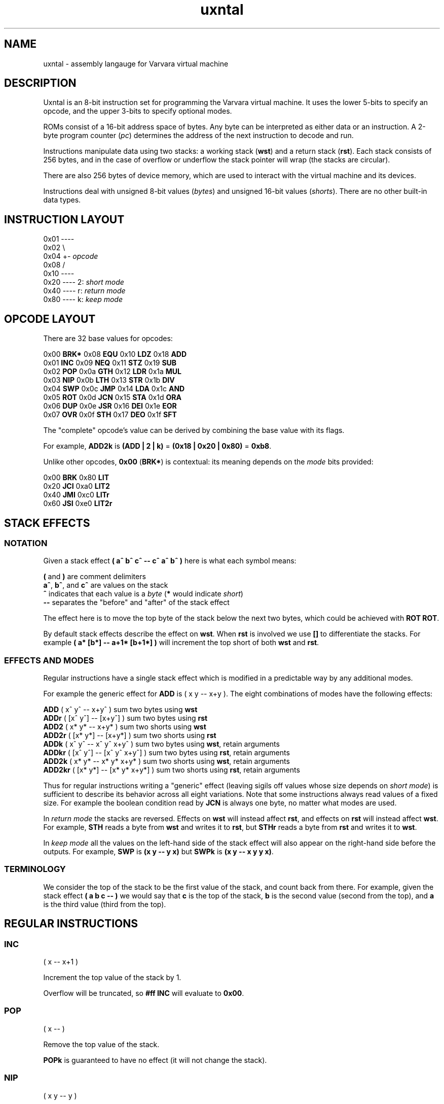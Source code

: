 .\" Manpage reference for uxntal.
.\" by Eiríkr Åsheim
.\" Contact d_m@plastic-idolatry.com to correct errors or typos.
.TH uxntal 7 "05 Aug 2024" "1.0" "Uxntal Reference Guide"
.SH NAME
uxntal \- assembly langauge for Varvara virtual machine
.SH DESCRIPTION
Uxntal is an 8-bit instruction set for programming the Varvara virtual machine.
It uses the lower 5-bits to specify an opcode, and the upper 3-bits to specify
optional modes.

ROMs consist of a 16-bit address space of bytes. Any byte can be interpreted as either data or an instruction. A 2-byte program counter (\fIpc\fP) determines the address of the next instruction to decode and run.

Instructions manipulate data using two stacks: a working stack (\fBwst\fP) and a return stack (\fBrst\fP). Each stack consists of 256 bytes, and in the case of overflow or underflow the stack pointer will wrap (the stacks are circular).

There are also 256 bytes of device memory, which are used to interact with the virtual machine and its devices.

Instructions deal with unsigned 8-bit values (\fIbytes\fP) and unsigned 16-bit values (\fIshorts\fP). There are no other built-in data types.

.SH INSTRUCTION LAYOUT

 0x01 ----
 0x02     \\
 0x04      +- \fIopcode\fP
 0x08     /
 0x10 ----
 0x20 ---- 2: \fIshort mode\fP
 0x40 ---- r: \fIreturn mode\fP
 0x80 ---- k: \fIkeep mode\fP

.SH OPCODE LAYOUT

There are 32 base values for opcodes:

    0x00 \fBBRK*\fP   0x08 \fBEQU\fP    0x10 \fBLDZ\fP    0x18 \fBADD\fP
    0x01 \fBINC\fP    0x09 \fBNEQ\fP    0x11 \fBSTZ\fP    0x19 \fBSUB\fP
    0x02 \fBPOP\fP    0x0a \fBGTH\fP    0x12 \fBLDR\fP    0x1a \fBMUL\fP
    0x03 \fBNIP\fP    0x0b \fBLTH\fP    0x13 \fBSTR\fP    0x1b \fBDIV\fP
    0x04 \fBSWP\fP    0x0c \fBJMP\fP    0x14 \fBLDA\fP    0x1c \fBAND\fP
    0x05 \fBROT\fP    0x0d \fBJCN\fP    0x15 \fBSTA\fP    0x1d \fBORA\fP
    0x06 \fBDUP\fP    0x0e \fBJSR\fP    0x16 \fBDEI\fP    0x1e \fBEOR\fP
    0x07 \fBOVR\fP    0x0f \fBSTH\fP    0x17 \fBDEO\fP    0x1f \fBSFT\fP

The "complete" opcode's value can be derived by combining the base value with its flags.

For example, \fBADD2k\fP is \fB(ADD | 2 | k)\fP = \fB(0x18 | 0x20 | 0x80)\fP = \fB0xb8\fP.

Unlike other opcodes, \fB0x00\fP (\fBBRK*\fP) is contextual: its meaning depends on the \fImode\fP bits provided:

    0x00 \fBBRK\fP    0x80 \fBLIT\fP
    0x20 \fBJCI\fP    0xa0 \fBLIT2\fP
    0x40 \fBJMI\fP    0xc0 \fBLITr\fP
    0x60 \fBJSI\fP    0xe0 \fBLIT2r\fP

.SH STACK EFFECTS

.BR

.SS NOTATION

Given a stack effect \fB( a^ b^ c^ -- c^ a^ b^ )\fP here is what each symbol means:

    \fB(\fP and \fB)\fP are comment delimiters
    \fBa^\fP, \fBb^\fP, and \fBc^\fP are values on the stack
    \fB^\fP indicates that each value is a \fIbyte\fP (\fB*\fP would indicate \fIshort\fP)
    \fB--\fP separates the "before" and "after" of the stack effect

The effect here is to move the top byte of the stack below the next two bytes, which could be achieved with \fBROT ROT\fP.

By default stack effects describe the effect on \fBwst\fP. When \fBrst\fP is involved we use \fB[]\fP to differentiate the stacks. For example \fB( a* [b*] -- a+1* [b+1*] )\fP will increment the top short of both \fBwst\fP and \fBrst\fP.

.SS EFFECTS AND MODES

Regular instructions have a single stack effect which is modified in a predictable way by any additional modes.

For example the generic effect for \fBADD\fP is ( x y -- x+y ). The eight combinations of modes have the following effects:

    \fBADD\fP    ( x^ y^   -- x+y^ )         sum two bytes using \fBwst\fP
    \fBADDr\fP   ( [x^ y^] -- [x+y^] )       sum two bytes using \fBrst\fP
    \fBADD2\fP   ( x* y*   -- x+y* )         sum two shorts using \fBwst\fP
    \fBADD2r\fP  ( [x* y*] -- [x+y*] )       sum two shorts using \fBrst\fP
    \fBADDk\fP   ( x^ y^   -- x^ y^ x+y^ )   sum two bytes using \fBwst\fP, retain arguments
    \fBADDkr\fP  ( [x^ y^] -- [x^ y^ x+y^] ) sum two bytes using \fBrst\fP, retain arguments
    \fBADD2k\fP  ( x* y*   -- x* y* x+y* )   sum two shorts using \fBwst\fP, retain arguments
    \fBADD2kr\fP ( [x* y*] -- [x* y* x+y*] ) sum two shorts using \fBrst\fP, retain arguments

Thus for regular instructions writing a "generic" effect (leaving sigils off values whose size depends on \fIshort mode\fP) is sufficient to describe its behavior across all eight variations. Note that some instructions always read values of a fixed size. For example the boolean condition read by \fBJCN\fP is always one byte, no matter what modes are used.

In \fIreturn mode\fP the stacks are reversed. Effects on \fBwst\fP will instead affect \fBrst\fP, and effects on \fBrst\fP will instead affect \fBwst\fP. For example, \fBSTH\fP reads a byte from \fBwst\fP and writes it to \fBrst\fP, but \fBSTHr\fP reads a byte from \fBrst\fP and writes it to \fBwst\fP.

In \fIkeep mode\fP all the values on the left-hand side of the stack effect will also appear on the right-hand side before the outputs. For example, \fBSWP\fP is \fB(x y -- y x)\fP but \fBSWPk\fP is \fB(x y -- x y y x)\fP.

.SS TERMINOLOGY

We consider the top of the stack to be the first value of the stack, and count back from there. For example, given the stack effect \fB( a b c -- )\fP we would say that \fBc\fP is the top of the stack, \fBb\fP is the second value (second from the top), and \fBa\fP is the third value (third from the top).

.SH REGULAR INSTRUCTIONS

.BR

.SS INC
( x -- x+1 )

Increment the top value of the stack by 1.

Overflow will be truncated, so \fB#ff INC\fP will evaluate to \fB0x00\fP.

.SS POP
( x -- )

Remove the top value of the stack.

\fBPOPk\fP is guaranteed to have no effect (it will not change the stack).

.SS NIP
( x y -- y )

Remove the second value of the stack.

\fBNIPk\fP is guaranteed to have no effect (it will not change the stack).

.SS SWP
( x y -- y x )

Swap the top two values of the stack.

.SS ROT
( x y z -- y z x )

Rotate the top three values of the stack. The lowest becomes the top and the others are each shifted down one place.

.SS DUP
( x -- x x )

Place a copy of the top value of the stack on top of the stack.

.SS OVR
( x y -- x y x )

Place a copy of the second value of the stack on top of the stack.

.SS EQU
( x y -- x==y^ )

Test whether the top two values of the stack are equal.

Result is guaranteed to be boolean (\fB0x00\fP or \fB0x01\fP).

.SS NEQ
( x y -- x!=y^ )

Test whether the top two values of the stack are not equal.

Result is guaranteed to be boolean (\fB0x00\fP or \fB0x01\fP).

.SS GTH
( x y -- x>y^ )

Test whether the second value of the stack is greater than the top.

Result is guaranteed to be boolean (\fB0x00\fP or \fB0x01\fP).

.SS LTH
( x y -- x<y^ )

Test whether the second value of the stack is less than the top.

Result is guaranteed to be boolean (\fB0x00\fP or \fB0x01\fP).

.SS JMP
( x -- ; pc <- x )

Jump to a location.

The program counter (\fIpc\fP) is unconditionally updated. When \fIx\fP is a byte, it is treated as relative (\fBpc += x\fP) and when \fIx\fP is a short it is treated as absolute (\fBpc = x\fP).

It is common to \fBJMP\fP with boolean bytes (0-1) to handle simple conditionals. For example:

    @max ( x^ y^ -- max^ ) GTHk JMP SWP POP JMP2r

.SS JCN
( x bool^ -- ; pc <- x if bool )

Jump to a location when a condition is true.

The program counter (\fIpc\fP) is updated when \fIbool\fP is non-zero. When \fIx\fP is a byte, it is treated as relative (\fBpc += x\fP) and when \fIx\fP is a short it is treated as absolute (\fBpc = x\fP).

.SS JSR
( x -- [pc+1*] )

Jump to a location, saving a reference to return to.

Stores the next address to execute before unconditionally updating the program counter (\fIpc\fP). This instruction is usually used to invoke subroutines, which use the \fBJMP2r\fP to return. When \fIx\fP is a byte, it is treated as relative (\fBpc += x\fP) and when \fIx\fP is a short it is treated as absolute (\fBpc = x\fP).

The saved address will always be a short regardless of \fIshort mode\fP.

.SS STH
( x -- [x] )

Move the top value of the stack to the return stack.

.SS LDZ
( zp^ -- x )

Load data from a zero-page address (\fB0x00 - 0xff\fP).

.SS STZ
( x zp^ -- )

Store data at a zero-page address (\fB0x00 - 0xff\fP).

.SS LDR
( rel^ -- x )

Load data from a relative address (\fBpc + x\fP).

Note that unlike \fBLDZk\fP and \fBLDAk\fP the \fBLDRk\fP instruction is not very useful, since a relative address is usually only meaningful when run from a particular address (i.e. for a particular \fIpc\fP value).

.SS STR
( x rel^ -- )

Store data at a relative address (\fBpc + x\fP).

Note that unlike \fBSTZk\fP and \fBSTAk\fP the \fBSTRk\fP instruction is not very useful, since a relative address is usually only meaningful when run from a particular address (i.e. for a particular \fIpc\fP value).

.SS LDA
( abs* -- x )

Load data from an absolute address (\fB0x0000 - 0xffff\fP).

.SS STA
( x abs* -- )

Store data at an absolute address (\fB0x0000 - 0xffff\fP).

.SS DEI
( dev^ -- x )

Read data from a device port (\fB0x00 - 0xff\fP).

Reading from some ports may have an effect on the underlying VM; in other cases it will simply read values from device memory. See Varvara device documentation for more details.

.SS DEO
( x dev^ -- )

Write data to a device port (\fB0x00 - 0xff\fP).

Writing to some ports may have an effect on the underlying VM; in other cases it will simply write values to device memory. See Varvara device documentation for more details.

.SS ADD
( x y -- x+y )

Add the top two values of the stack.

Overflow will be truncated, so \fB#ff #03 ADD\fP will evaluate to \fB0x02\fP.

.SS SUB
( x y -- x-y )

Subtract the top of the stack from the second value of the stack.

Underflow will be truncated, so \fB#01 #03 SUB\fP will evaluate to \fB0xfe\fP.

.SS MUL
( x y -- xy )

Multiply the top two values of the stack.

Overflow will be truncated, so \fB#11 #11 MUL\fP will evaluate to \fB0x21\fP.

.SS DIV
( x y -- x/y )

Divide the second value of the stack by the top of the stack.

\fBDIV\fP implements \fIEuclidean division\fP, which is also known as \fIinteger division\fP. It returns whole numbers, so \fB#08 #09 DIV\fP evaluates to \fB0x00\fP.

Division by zero will return zero (instead of signaling an error).

Unlike \fBADD\fP, \fBSUB\fP, and \fBMUL\fP, \fBDIV\fP does not behave correctly for numbers which should be treated as signed. For example, the signed byte representation of \fB-2\fP is \fB0xfe\fP, but \fB#06 #fe DIV\fP evaluates to \fB0x00\fP (\fB6 / 254 = 0\fP). For signed values the correct result should instead be \fB0xfd\fP (\fB6 / -2 = -3\fP).

There is no \fIremainder\fP instruction, but the phrase \fBDIVk MUL SUB\fP can be used to compute the remainder.

.SS AND
( x y -- x&y )

Compute the bitwise union of the top two values of the stack.

.SS ORA
( x y -- x|y )

Compute the bitwise intersection of the top two values of the stack.

.SS EOR
( x y -- x^y )

Compute the bitwise exclusive-or (\fIxor\fP) of the top two values of the stack.

.SS SFT
( x rl^ -- (x>>l)<<r )

Compute a bit shift of the second value of the stack; the directions and distances are determined by the top value of the stack.

Given a byte \fIrl\fP consisting of a low nibble (\fIl\fP) and a high nibble (\fIr\fP), this instruction shifts \fIx\fP left by \fIl\fP and then right by \fIr\fP.

Right shifts are unsigned (they introduce zero bits). There are no signed shifts.

For 16-bit (and 8-bit) values, one nibble (\fB0x0 - 0xf\fP) is sufficient to express all useful left or right shifts.

  Right: \fB#ff #03 SFT\fP evaluates to \fB0x1f\fP
  Left:  \fB#ff #20 SFT\fP evaluates to \fB0xfc\fP
  Both:  \fB#ff #23 SFT\fP evaluates to \fB0x7c\fP

.SH SPECIAL INSTRUCTIONS

These instructions do not accept all mode flags (some do not accept any).

.SS BRK

The break instruction is used to end a vector call and return control to the virtual machine.

.SS JCI, JMI, and JSI

The "immediate jump" instructions are produced by the assembler. They interpret the next 2 bytes of the ROM as a relative address (\fIaddr\fP) and have the following effects:

 \fBJMI\fP ( -- )       jump to \fIaddr\fP unconditionally
 \fBJCI\fP ( bool^ -- ) jump to \fIaddr\fP if \fIbool\fP is non-zero
 \fBJSI\fP ( -- [pc*] ) jump to \fIaddr\fP saving the current address (\fIpc\fP) on the return stack

(The instruction pointer will be moved forward 2 bytes, past the relative address.)

These instructions are created by the assembler from special syntax:

    \fB!dest\fP produces \fBJMI wx yz\fP
    \fB?dest\fP produces \fBJCI wx yz\fP
    \fBdest\fP  produces \fBJSI wx yz\fP (assuming \fBdest\fP is not a macro or reserved)

.SS LIT, LIT2, LITr, and LIT2r

Push a literal value on the stack.

The "literal" instructions are used to push new data onto the stacks. They interpret the next 1-2 bytes of the ROM (\fIwx\fP, \fIwxyz\fP) as data and push it onto the corresponding stack:

    \fBLIT\fP   ( -- wx^ )     push literal byte \fIwx\fP onto the \fBwst\fP
    \fBLITr\fP  ( -- [wx^] )   push literal byte \fIwx\fP onto the \fBrst\fP
    \fBLIT2\fP  ( -- wxyz* )   push literal short \fIwxyz\fP (2 bytes) onto the \fBwst\fP
    \fBLIT2r\fP ( -- [wxyz*] ) push literal short \fIwxyz\fP (2 bytes) onto the \fBrst\fP

(The instruction pointer will be moved forward 1-2 bytes, past the literal data.)

Literal values can be updated dynamically using store instructions:

    #abcd ;x STA2
    ( later on... )
    LIT2 [ @x $2 ]

.SH SEE ALSO

  https://wiki.xxiivv.com/site/uxntal_opcodes.html      \fIUxntal Opcodes\fP
  https://wiki.xxiivv.com/site/uxntal_syntax.html       \fIUxntal Syntax\fP
  https://wiki.xxiivv.com/site/uxntal_modes.html        \fIUxntal Modes\fP
  https://wiki.xxiivv.com/site/uxntal_immediate.html    \fIImmediate opcodes\fP
  https://wiki.xxiivv.com/site/varvara.html             \fIVarvara\fP
